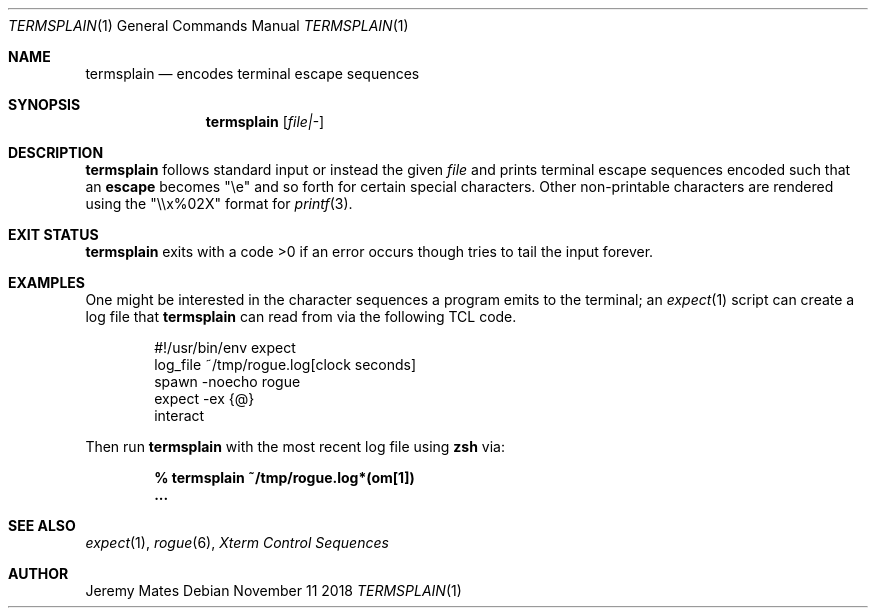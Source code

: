 .Dd November 11 2018
.Dt TERMSPLAIN 1
.nh
.Os
.Sh NAME
.Nm termsplain
.Nd encodes terminal escape sequences
.Sh SYNOPSIS
.Bk -words
.Nm
.Op Ar file|-
.Ek
.Sh DESCRIPTION
.Nm
follows standard input or instead the given
.Ar file
and prints terminal escape sequences encoded such that an
.Cm escape
becomes
.Qq \ee
and so forth for certain special characters. Other non-printable 
characters are rendered using the
.Qq \e\ex%02X
format for
.Xr printf 3 .
.Sh EXIT STATUS
.Nm
exits with a code >0 if an error occurs though tries to tail the input 
forever.
.Sh EXAMPLES
One might be interested in the character sequences a program emits to 
the terminal; an
.Xr expect 1
script can create a log file that
.Nm
can read from via the following TCL code.
.Bd -literal -offset indent
#!/usr/bin/env expect
log_file ~/tmp/rogue.log[clock seconds]
spawn -noecho rogue
expect -ex {@}
interact
.Ed
.Pp
Then run
.Nm
with the most recent log file using
.Nm zsh
via:
.Pp
.Dl % Ic termsplain ~/tmp/rogue.log*(om[1])
.Dl ...
.Sh SEE ALSO
.Xr expect 1 ,
.Xr rogue 6 ,
\fIXterm Control Sequences\fP
.Sh AUTHOR
.An Jeremy Mates
